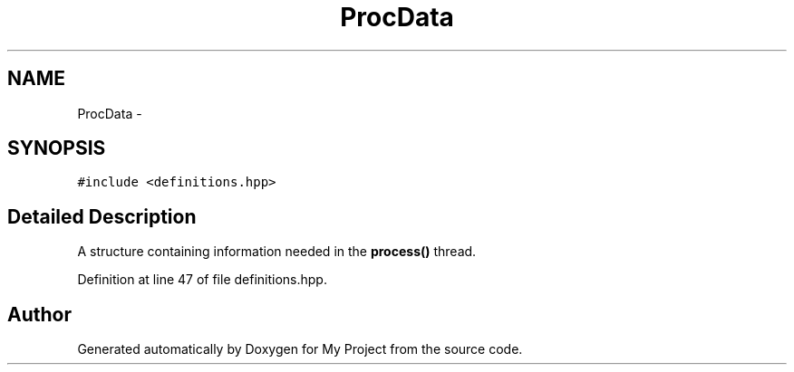 .TH "ProcData" 3 "Wed Mar 30 2016" "My Project" \" -*- nroff -*-
.ad l
.nh
.SH NAME
ProcData \- 
.SH SYNOPSIS
.br
.PP
.PP
\fC#include <definitions\&.hpp>\fP
.SH "Detailed Description"
.PP 
A structure containing information needed in the \fBprocess()\fP thread\&. 
.PP
Definition at line 47 of file definitions\&.hpp\&.

.SH "Author"
.PP 
Generated automatically by Doxygen for My Project from the source code\&.

